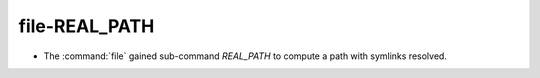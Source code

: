 file-REAL_PATH
--------------

* The :command:`file` gained sub-command `REAL_PATH` to compute a path with
  symlinks resolved.
